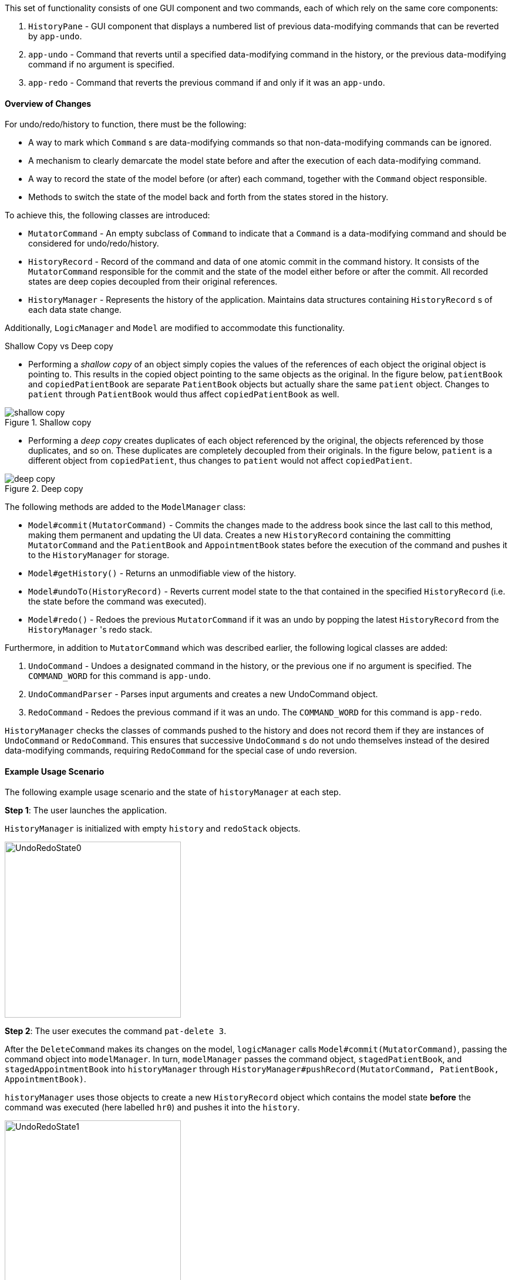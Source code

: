 This set of functionality consists of one GUI component and two commands,
each of which rely on the same core components:

1. `HistoryPane` - GUI component that displays a numbered list of previous
data-modifying commands that can be reverted by `app-undo`.
2. `app-undo` - Command that reverts until a specified data-modifying command
in the history, or the previous data-modifying command if no argument is specified.
3. `app-redo` - Command that reverts the previous command if and only if it was an `app-undo`.

==== Overview of Changes

For undo/redo/history to function, there must be the following:

* A way to mark which `Command` s are data-modifying commands so that
non-data-modifying commands can be ignored.
* A mechanism to clearly demarcate the model state before and after the execution
of each data-modifying command.
* A way to record the state of the model before (or after) each command, together
with the `Command` object responsible.
* Methods to switch the state of the model back and forth from the states stored
in the history.

To achieve this, the following classes are introduced:

* `MutatorCommand` - An empty subclass of `Command` to indicate that a `Command` is a
data-modifying command and should be considered for undo/redo/history.
* `HistoryRecord` - Record of the command and data of one atomic commit in the command history. It consists of the
`MutatorCommand` responsible for the commit and the state of the model either before or after the commit. All recorded
states are deep copies decoupled from their original references.
* `HistoryManager` - Represents the history of the application. Maintains data structures containing `HistoryRecord` s
of each data state change.

Additionally, `LogicManager` and `Model` are modified to accommodate this functionality.

.Shallow Copy vs Deep copy
****
* Performing a __shallow copy__ of an object simply copies the values of the
references of each object the original object is pointing to. This results in the
copied object pointing to the same objects as the original. In the figure below,
`patientBook` and `copiedPatientBook` are separate `PatientBook` objects but actually
share the same `patient` object. Changes to `patient` through `PatientBook` would thus
affect `copiedPatientBook` as well.

.Shallow copy
image::shallow_copy.png[]

* Performing a __deep copy__ creates duplicates of each object referenced by the original,
the objects referenced by those duplicates, and so on. These duplicates are completely
decoupled from their originals. In the figure below, `patient` is a different
object from `copiedPatient`, thus changes to `patient` would not affect `copiedPatient`.

.Deep copy
image::deep_copy.png[]
****

The following methods are added to the `ModelManager` class:

* `Model#commit(MutatorCommand)` - Commits the changes made to the address book since the last call to this method,
making them permanent and updating the UI data. Creates a new `HistoryRecord` containing the committing
`MutatorCommand` and the `PatientBook` and `AppointmentBook` states before the execution of the command and pushes it
to the `HistoryManager` for storage.
* `Model#getHistory()` - Returns an unmodifiable view of the history.
* `Model#undoTo(HistoryRecord)` - Reverts current model state to the that contained in the specified `HistoryRecord`
(i.e. the state before the command was executed).
* `Model#redo()` - Redoes the previous `MutatorCommand` if it was an undo by popping the latest `HistoryRecord` from the
`HistoryManager` 's redo stack.

Furthermore, in addition to `MutatorCommand` which was described earlier, the following logical classes are added:

1. `UndoCommand` - Undoes a designated command in the history, or the previous one if no argument is specified. The
`COMMAND_WORD` for this command is `app-undo`.
2. `UndoCommandParser` - Parses input arguments and creates a new UndoCommand object.
3. `RedoCommand` - Redoes the previous command if it was an undo. The `COMMAND_WORD` for this command is `app-redo`.

`HistoryManager` checks the classes of commands pushed to the history and does not record
them if they are instances of `UndoCommand` or `RedoCommand`. This ensures that successive `UndoCommand` s do
not undo themselves instead of the desired data-modifying commands, requiring `RedoCommand` for
the special case of undo reversion.

==== Example Usage Scenario

The following example usage scenario and the state of `historyManager` at each step.

**Step 1**: The user launches the application. +

`HistoryManager` is initialized with empty `history` and `redoStack` objects.

image::UndoRedoState0.png[height=300]

**Step 2**: The user executes the command `pat-delete 3`. +

After the `DeleteCommand` makes its changes on the model, `logicManager` calls `Model#commit(MutatorCommand)`,
passing the command object into `modelManager`. In turn, `modelManager` passes the command object, `stagedPatientBook`,
and `stagedAppointmentBook` into `historyManager` through
`HistoryManager#pushRecord(MutatorCommand, PatientBook, AppointmentBook)`. +

`historyManager` uses those objects to create a new `HistoryRecord` object which contains the model state **before** the
command was executed (here labelled `hr0`) and pushes it into the `history`.

image::UndoRedoState1.png[height=300]

**Step 3**: The user executes the command `visit-start`. +

The interaction between `logicManager`, `modelManager` and `historyManager` is the same as before.

`historyManager` creates a new `HistoryRecord` object (here labelled `hr1`) and pushes it into the `history`.

image::UndoRedoState2.png[height=300]

**Step 4**: The user wants to revert to the first item in the history, so he executes the command `app-undo 1`. +

First, the `UndoCommand` retrieves the `HistoryRecord` corresponding to the first item in the history by searching the
list returned by `Model#getHistory()`. Then, `UndoCommand` calls `Model#undoTo(HistoryRecord)` passing in the target
record. When this happens, `modelManager` calls `historyManager#popRecordsTo(HistoryRecord)` to pop all records after
and including the target record from the history (`hr1` and `hr0` in the previous step). The `historyManager` uses
these popped records to create new records of the model state **after** the commands were executed, and places these
new records (`hr2` and `hr3`) into the `redoStack`.

image::UndoRedoState3.png[height=300]

Finally, `modelManager` calls `ModelManager#changeBaseTo(PatientBook, AppointmentBook)` using the state objects in the
target record. This performs the actual reversion of the state. +

The action of the `UndoCommand` is summarised in the sequence diagram below:

image::UndoSequenceDiagram.png[height=300]

**Step 5**: The user wants to redo `pat-delete 3`, so he executes the command `app-redo`. +

The `RedoCommand` calls `Model#redo()`. The `modelManager` calls `HistoryManager#popRedo(PatientBook, AppointmentBook)`
passing it the current `stagedPatientBook` and `stagedAppointmentBook`. +

`historyManager` pops the record at the top of the `redoStack` (`hr3`) and uses its `command`, together with the
`PatientBook` and `AppointmentBook` just passed in by the `modelManager`, to create a new `HistoryRecord` (`hr4`)
describing the model state **before** that command was executed. It then pushes `hr4` into the history.

image::UndoRedoState4.png[height=300]

`historyManager#popRedo()` returns the `HistoryRecord` (`hr3`) containing the state after the redo. `modelManager`
can now call `ModelManager#changeBaseTo()` to change the state to it.

**Step 6**: The user executes the command `pat-clear`.

The action of the `logicManager` and `modelManager` is similar what is described in **Step 2**; only this time, when
`modelManager` calls `HistoryManager#pushRecord(MutatorCommand, PatientBook, AppointmentBook)`, the
`historyManager` sees that the committing command is not an `UndoCommand` or a `RedoCommand` and clears the
`redoStack` to avoid branching.

image::UndoRedoState5.png[height=300]

==== Model and Logic Design Considerations

===== Aspect: How to undo and redo between states

* **Alternative 1 (current choice)**: Save the entire `PatientBook` and `AppointmentBook` objects to
record each model state.
** Pros:
*** Easier to implement.
** Cons:
*** Consumes more memory.

* Alternative 2: Only save the `MutatorCommand` objects but implement an `undo()`
method for each `MutatorCommand` which does exactly the reverse of its `execute()` method.
** Pros:
*** Consumes much less memory.
** Cons:
*** Difficult to implement - doubles the amount of work needed for each command.

===== Aspect: How to record the PatientBook and AppointmentBook states in the history

* Alternative 1: Simply store references to `PatientBook` and `AppointmentBook`.
** Pros:
*** Easier to implement.
** Cons:
*** Relies on the assumption that the objects in `PatientBook` and `AppointmentBook`
are immutable; if they are not truly immutable, changes to the current model's
`PatientBook` and `AppointmentBook` state may leak and affect the states stored in
the history.

* **Alternative 2 (current choice):** Defensively store deep copies of the `PatientBook` and `AppointmentBook`.

** Pros:
*** Prevents improperly coded `Patient` or `Appointment` (or their
associated classes) from breaking undo/redo/history functionality.
*** Can reuse JSON serialization code for persistent storage of `PatientBook` and `AppointmentBook`
to create deep copies by serializing then immediately deserializing them.

** Cons:
*** Consumes more memory and CPU time.
*** More difficult to implement - MVC pattern between UI view and models is broken in
two. This is because each time the current state is swapped with a state in the
history by `ModelManager`, the `ObservableList` viewed by the UI must also be
updated by the `ModelManager` instead of the `PatientBook` as the current
`PatientBook` is completely decoupled and placed into the history.

===== Aspect: Which class to place the HistoryManager in

* **Alternative 1 (current choice):** Make `HistoryManager` a field of `ModelManager`.

** Pros:
*** Ensures atomicity of the records in the history as pushing a transaction
to the `HistoryManager` can only be (and is always) done by `Model#commit()`
itself - records in the history are guaranteed to be products of complete command
execution rather than intermediate states.

** Cons:
*** More difficult to test `ModelManager` as two `ModelManager` objects may have
the same current state but differing `HistoryManager` objects.
*** May violate Single Responsibility Principle as `ModelManager` now has to manage
both its current state and its previous states.

* Alternative 2: Make `HistoryManager` a field of `LogicManager`.

** Pros:
*** Higher cohesion as `ModelManager` only represents the model's current state.
*** Easier to test `ModelManager` as only its current state matters.

** Cons:
*** It is possible for intermediate model states to be pushed to the `HistoryManager` -
trusts `LogicManager` to push the transaction to history after (and only
after) calling `Model#commit()`.
*** Requires `Command#execute()` to accept `HistoryManager` as a parameter just so
`UndoCommand` and `RedoCommand` can work even though the vast majority of commands do not require it.

==== UI

The command history is constantly displayed in a panel on the right side of
the app. This `HistoryPanel` uses `HistoryRecordCard` s to display the
user-input text that invoked each command. It is a view of the `ObservableList<HistoryRecord>`
returned by `HistoryManager#asUnmodifiableObservableList()`.

==== UI Design Considerations

===== Aspect: Where to display the history

* **Alternative 1 (current choice):** Permanently display it in a dedicated panel.

** Pros:
*** User does not have to execute a 'history' command to view the history,
making it much easier to use the multiple undo function.

** Cons:
*** Takes up more space in the UI.

* Alternative 2: Display it as a tab in the `TabPane`.

** Pros:
*** Saves space in the UI.

** Cons:
*** User has to switch to the history tab to view it.
*** Less intuitive UX as the other tabs in the `TabPane` all display actual data
such as `Patient`, `Visit`, and `Appointment` info, whereas history is app metadata.
